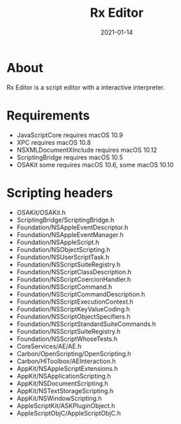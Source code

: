#+TITLE: Rx Editor
#+DATE: 2021-01-14
#+STARTUP: showall

* About

Rx Editor is a script editor with a interactive interpreter.

* Requirements

- JavaScriptCore requires macOS 10.9
- XPC requires macOS 10.8
- NSXMLDocumentXInclude requires macOS 10.12
- ScriptingBridge requires macOS 10.5
- OSAKit some requires macOS 10.6, some macOS 10.10

* Scripting headers

- OSAKit/OSAKit.h
- ScriptingBridge/ScriptingBridge.h
- Foundation/NSAppleEventDescriptor.h
- Foundation/NSAppleEventManager.h
- Foundation/NSAppleScript.h
- Foundation/NSObjectScripting.h
- Foundation/NSUserScriptTask.h
- Foundation/NSScriptSuiteRegistry.h
- Foundation/NSScriptClassDescription.h
- Foundation/NSScriptCoercionHandler.h
- Foundation/NSScriptCommand.h
- Foundation/NSScriptCommandDescription.h
- Foundation/NSScriptExecutionContext.h
- Foundation/NSScriptKeyValueCoding.h
- Foundation/NSScriptObjectSpecifiers.h
- Foundation/NSScriptStandardSuiteCommands.h
- Foundation/NSScriptSuiteRegistry.h
- Foundation/NSScriptWhoseTests.h
- CoreServices/AE/AE.h
- Carbon/OpenScripting/OpenScripting.h
- Carbon/HIToolbox/AEInteraction.h
- AppKit/NSAppleScriptExtensions.h
- AppKit/NSApplicationScripting.h
- AppKit/NSDocumentScripting.h
- AppKit/NSTextStorageScripting.h
- AppKit/NSWindowScripting.h
- AppleScriptKit/ASKPluginObject.h
- AppleScriptObjC/AppleScriptObjC.h
